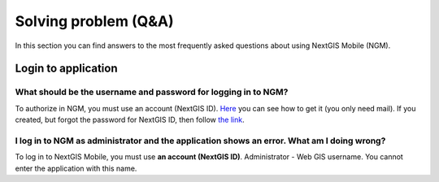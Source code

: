 .. _ngmobile_faq:

Solving problem (Q&A)
================================

In this section you can find answers to the most frequently asked questions about using NextGIS Mobile (NGM).


.. _ngmobile_change_passwords:

Login to application
--------------------

What should be the username and password for logging in to NGM?
~~~~~~~~~~~~~~~~~~~~~~~~~~~~~~~~~~~~~~~~~~~~~~~~~~~~~~~~~~~~~~~~~~~~~~~~~~~
To authorize in NGM, you must use an account (NextGIS ID). 
`Here <https://docs.nextgis.ru/docs_ngcom/source/create.html#nextgis-id/>`_ you can see how to get it (you only need mail).
If you created, but forgot the password for NextGIS ID, then follow `the link <https://docs.nextgis.ru/docs_ngcom/source/faq_webgis.html#q-nextgis-id/>`_.

I log in to NGM as administrator and the **application** shows an error. What am I doing wrong?
~~~~~~~~~~~~~~~~~~~~~~~~~~~~~~~~~~~~~~~~~~~~~~~~~~~~~~~~~~~~~~~~~~~~~~~~~~~~~~~~~~~~~~
To log in to NextGIS Mobile, you must use **an account (NextGIS ID)**. Administrator - Web GIS username. You cannot enter the application with this name.
